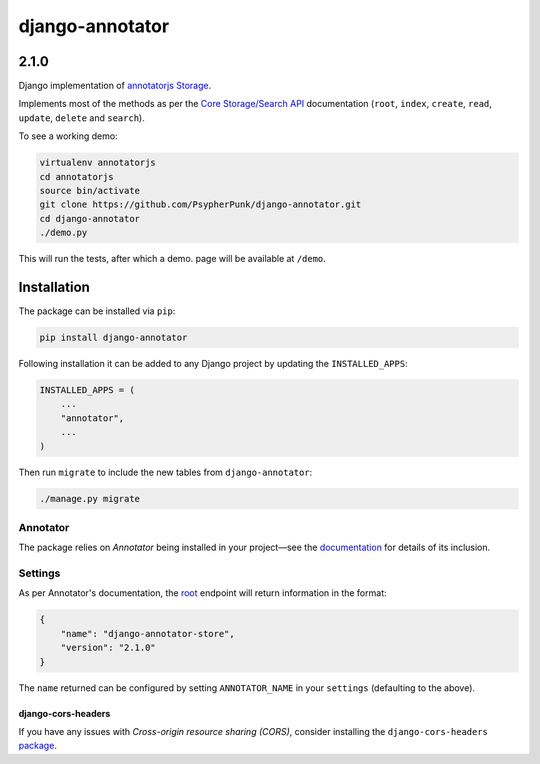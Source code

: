 ================
django-annotator
================

.. image:: https://travis-ci.com/PsypherPunk/django-annotator.png?branch=master
   :target: https://travis-ci.com/PsypherPunk/django-annotator

2.1.0
=====

Django implementation of `annotatorjs Storage <http://annotatorjs.org/>`_.


Implements most of the methods as per the `Core Storage/Search API <http://docs.annotatorjs.org/en/v1.2.x/storage.html#core-storage-api>`_ documentation (``root``, ``index``, ``create``, ``read``, ``update``, ``delete`` and ``search``).

To see a working demo:

.. code:: bash

    virtualenv annotatorjs
    cd annotatorjs
    source bin/activate
    git clone https://github.com/PsypherPunk/django-annotator.git
    cd django-annotator
    ./demo.py

This will run the tests, after which a demo. page will be available at ``/demo``.


Installation
============

The package can be installed via ``pip``:

.. code::

    pip install django-annotator

Following installation it can be added to any Django project by updating the ``INSTALLED_APPS``:

.. code::

    INSTALLED_APPS = (
        ...
        "annotator",
        ...
    )

Then run ``migrate`` to include the new tables from ``django-annotator``:


.. code::

    ./manage.py migrate

Annotator
---------

The package relies on *Annotator* being installed in your project—see the `documentation <http://docs.annotatorjs.org/en/v1.2.x/getting-started.html>`_ for details of its inclusion.

Settings
--------

As per Annotator's documentation, the `root <http://docs.annotatorjs.org/en/v1.2.x/storage.html#root>`_ endpoint will return information in the format:

.. code::

    {
        "name": "django-annotator-store",
        "version": "2.1.0"
    }

The ``name`` returned can be configured by setting ``ANNOTATOR_NAME`` in your ``settings`` (defaulting to the above).

django-cors-headers
+++++++++++++++++++

If you have any issues with *Cross-origin resource sharing (CORS)*, consider installing the ``django-cors-headers`` `package <https://github.com/ottoyiu/django-cors-headers>`_.
